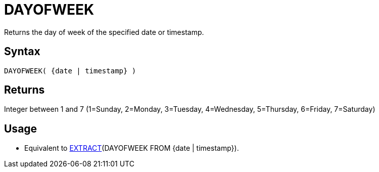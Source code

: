 ////
Licensed to the Apache Software Foundation (ASF) under one
or more contributor license agreements.  See the NOTICE file
distributed with this work for additional information
regarding copyright ownership.  The ASF licenses this file
to you under the Apache License, Version 2.0 (the
"License"); you may not use this file except in compliance
with the License.  You may obtain a copy of the License at
  http://www.apache.org/licenses/LICENSE-2.0
Unless required by applicable law or agreed to in writing,
software distributed under the License is distributed on an
"AS IS" BASIS, WITHOUT WARRANTIES OR CONDITIONS OF ANY
KIND, either express or implied.  See the License for the
specific language governing permissions and limitations
under the License.
////
= DAYOFWEEK

Returns the day of week of the specified date or timestamp.

== Syntax

----
DAYOFWEEK( {date | timestamp} )
----

== Returns

Integer between 1 and 7 (1=Sunday, 2=Monday, 3=Tuesday, 4=Wednesday, 5=Thursday, 6=Friday, 7=Saturday)

== Usage

* Equivalent to xref:extract.adoc[EXTRACT](DAYOFWEEK FROM {date | timestamp}). 